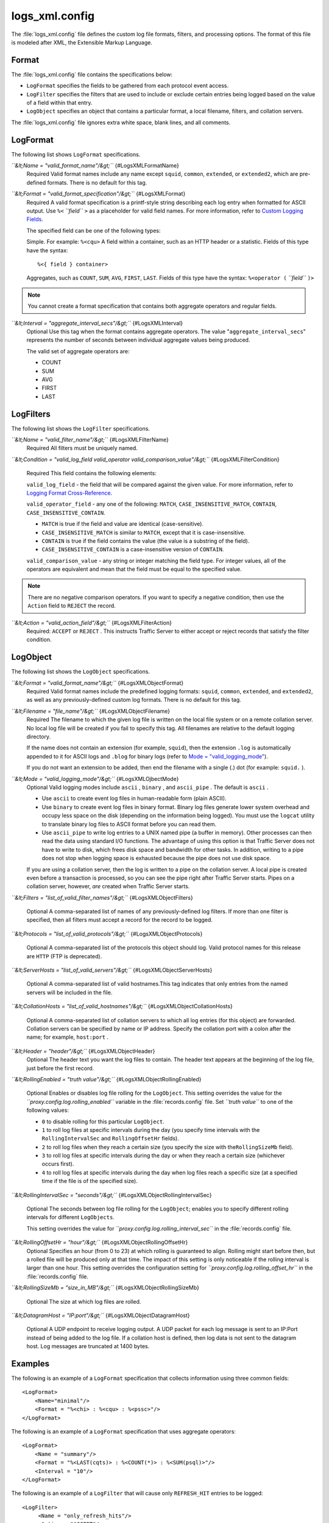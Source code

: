 .. Licensed to the Apache Software Foundation (ASF) under one
   or more contributor license agreements.  See the NOTICE file
  distributed with this work for additional information
  regarding copyright ownership.  The ASF licenses this file
  to you under the Apache License, Version 2.0 (the
  "License"); you may not use this file except in compliance
  with the License.  You may obtain a copy of the License at

   http://www.apache.org/licenses/LICENSE-2.0

  Unless required by applicable law or agreed to in writing,
  software distributed under the License is distributed on an
  "AS IS" BASIS, WITHOUT WARRANTIES OR CONDITIONS OF ANY
  KIND, either express or implied.  See the License for the
  specific language governing permissions and limitations
  under the License.

===============
logs_xml.config
===============

.. configfile:: logs_xml.config

The :file:`logs_xml.config` file defines the custom log file formats,
filters, and processing options. The format of this file is modeled
after XML, the Extensible Markup Language.

Format
======

The :file:`logs_xml.config` file contains the specifications below:

-  ``LogFormat`` specifies the fields to be gathered from each protocol
   event access.
-  ``LogFilter`` specifies the filters that are used to include or
   exclude certain entries being logged based on the value of a field
   within that entry.
-  ``LogObject`` specifies an object that contains a particular format,
   a local filename, filters, and collation servers.

The :file:`logs_xml.config` file ignores extra white space, blank lines, and
all comments.

LogFormat
=========

The following list shows ``LogFormat`` specifications.

*``&lt;Name = "valid_format_name"/&gt;``* {#LogsXMLFormatName}
    Required
    Valid format names include any name except ``squid``, ``common``,
    ``extended``, or ``extended2``, which are pre-defined formats. There
    is no default for this tag.

*``&lt;Format = "valid_format_specification"/&gt;``* {#LogsXMLFormat}
    Required
    A valid format specification is a printf-style string describing
    each log entry when formatted for ASCII output. Use ``%<``
    *``field``* ``>`` as a placeholder for valid field names. For more
    information, refer to `Custom Logging
    Fields <../event-logging-formats#CustomLoggingFields>`_.

    The specified field can be one of the following types:

    Simple. For example: ``%<cqu>``
    A field within a container, such as an HTTP header or a statistic.
    Fields of this type have the syntax:

    ::

         %<{ field } container>

    Aggregates, such as ``COUNT``, ``SUM``, ``AVG``, ``FIRST``,
    ``LAST``. Fields of this type have the syntax: ``%<operator (``
    *``field``* ``)>``

.. note::

    You cannot create a format specification that contains both aggregate operators and regular fields.

*``&lt;Interval = "aggregate_interval_secs"/&gt;``* {#LogsXMLInterval}
    Optional
    Use this tag when the format contains aggregate operators. The value
    "``aggregate_interval_secs``\ " represents the number of seconds
    between individual aggregate values being produced.

    The valid set of aggregate operators are:

    -  COUNT
    -  SUM
    -  AVG
    -  FIRST
    -  LAST

LogFilters
==========

The following list shows the ``LogFilter`` specifications.

*``&lt;Name = "valid_filter_name"/&gt;``* {#LogsXMLFilterName}
    Required
    All filters must be uniquely named.

*``&lt;Condition = "valid_log_field valid_operator valid_comparison_value"/&gt;``*
{#LogsXMLFilterCondition}
    Required
    This field contains the following elements:

    ``valid_log_field`` - the field that will be compared against
    the given value. For more information, refer to `Logging Format
    Cross-Reference <../event-logging-formats#LoggingFormatCrossReference>`_.

    ``valid_operator_field`` - any one of the following: ``MATCH``,
    ``CASE_INSENSITIVE_MATCH``, ``CONTAIN``,
    ``CASE_INSENSITIVE_CONTAIN``.

    -  ``MATCH`` is true if the field and value are identical
       (case-sensitive).
    -  ``CASE_INSENSITIVE_MATCH`` is similar to ``MATCH``, except that
       it is case-insensitive.
    -  ``CONTAIN`` is true if the field contains the value (the value is
       a substring of the field).
    -  ``CASE_INSENSITIVE_CONTAIN`` is a case-insensitive version of
       ``CONTAIN``.

    ``valid_comparison_value`` - any string or integer matching the
    field type. For integer values, all of the operators are equivalent
    and mean that the field must be equal to the specified value.

.. note::

    There are no negative comparison operators. If you want to
    specify a negative condition, then use the ``Action`` field to
    ``REJECT`` the record.

*``&lt;Action = "valid_action_field"/&gt;``* {#LogsXMLFilterAction}
    Required: ``ACCEPT`` or ``REJECT`` .
    This instructs Traffic Server to either accept or reject records
    that satisfy the filter condition.

LogObject
=========

The following list shows the ``LogObject`` specifications.

*``&lt;Format = "valid_format_name"/&gt;``* {#LogsXMLObjectFormat}
    Required
    Valid format names include the predefined logging formats:
    ``squid``, ``common``, ``extended``, and ``extended2``, as well as
    any previously-defined custom log formats. There is no default for
    this tag.

*``&lt;Filename = "file_name"/&gt;``* {#LogsXMLObjectFilename}
    Required
    The filename to which the given log file is written on the local
    file system or on a remote collation server. No local log file will
    be created if you fail to specify this tag. All filenames are
    relative to the default logging directory.

    If the name does not contain an extension (for example, ``squid``),
    then the extension ``.log`` is automatically appended to it for
    ASCII logs and ``.blog`` for binary logs (refer to `Mode =
    "valid_logging_mode" <#LogsXMLOjbectMode>`_).

    If you do not want an extension to be added, then end the filename
    with a single (.) dot (for example: ``squid.`` ).

*``&lt;Mode = "valid_logging_mode"/&gt;``* {#LogsXMLOjbectMode}
    Optional
    Valid logging modes include ``ascii`` , ``binary`` , and
    ``ascii_pipe`` . The default is ``ascii`` .

    -  Use ``ascii`` to create event log files in human-readable form
       (plain ASCII).
    -  Use ``binary`` to create event log files in binary format. Binary
       log files generate lower system overhead and occupy less space on
       the disk (depending on the information being logged). You must
       use the ``logcat`` utility to translate binary log files to ASCII
       format before you can read them.
    -  Use ``ascii_pipe`` to write log entries to a UNIX named pipe (a
       buffer in memory). Other processes can then read the data using
       standard I/O functions. The advantage of using this option is
       that Traffic Server does not have to write to disk, which frees
       disk space and bandwidth for other tasks. In addition, writing to
       a pipe does not stop when logging space is exhausted because the
       pipe does not use disk space.

    If you are using a collation server, then the log is written to a
    pipe on the collation server. A local pipe is created even before a
    transaction is processed, so you can see the pipe right after
    Traffic Server starts. Pipes on a collation server, however, *are*
    created when Traffic Server starts.

*``&lt;Filters = "list_of_valid_filter_names"/&gt;``*
{#LogsXMLObjectFilters}
    Optional
    A comma-separated list of names of any previously-defined log
    filters. If more than one filter is specified, then all filters must
    accept a record for the record to be logged.

*``&lt;Protocols = "list_of_valid_protocols"/&gt;``*
{#LogsXMLObjectProtocols}
    Optional
    A comma-separated list of the protocols this object should log.
    Valid protocol names for this release are ``HTTP`` (FTP is
    deprecated).

*``&lt;ServerHosts = "list_of_valid_servers"/&gt;``*
{#LogsXMLObjectServerHosts}
    Optional
    A comma-separated list of valid hostnames.This tag indicates that
    only entries from the named servers will be included in the file.

*``&lt;CollationHosts = "list_of_valid_hostnames"/&gt;``*
{#LogsXMLObjectCollationHosts}
    Optional
    A comma-separated list of collation servers to which all log entries
    (for this object) are forwarded. Collation servers can be specified
    by name or IP address. Specify the collation port with a colon after
    the name; for example, ``host:port`` .

*``&lt;Header = "header"/&gt;``* {#LogsXMLObjectHeader}
    Optional
    The header text you want the log files to contain. The header text
    appears at the beginning of the log file, just before the first
    record.

*``&lt;RollingEnabled = "truth value"/&gt;``*
{#LogsXMLObjectRollingEnabled}
    Optional
    Enables or disables log file rolling for the ``LogObject``. This
    setting overrides the value for the
    *``proxy.config.log.rolling_enabled``* variable in the
    :file:`records.config` file. Set *``truth value``* to one of the
    following values:

    -  ``0`` to disable rolling for this particular ``LogObject``.
    -  ``1`` to roll log files at specific intervals during the day (you
       specify time intervals with the ``RollingIntervalSec`` and
       ``RollingOffsetHr`` fields).
    -  ``2`` to roll log files when they reach a certain size (you
       specify the size with the\ ``RollingSizeMb`` field).
    -  ``3`` to roll log files at specific intervals during the day or
       when they reach a certain size (whichever occurs first).
    -  ``4`` to roll log files at specific intervals during the day when
       log files reach a specific size (at a specified time if the file
       is of the specified size).

*``&lt;RollingIntervalSec = "seconds"/&gt;``*
{#LogsXMLObjectRollingIntervalSec}
    Optional
    The seconds between log file rolling for the ``LogObject``; enables
    you to specify different rolling intervals for different
    ``LogObjects``.

    This setting overrides the value for
    *``proxy.config.log.rolling_interval_sec``* in the
    :file:`records.config` file.

*``&lt;RollingOffsetHr = "hour"/&gt;``* {#LogsXMLObjectRollingOffsetHr}
    Optional
    Specifies an hour (from 0 to 23) at which rolling is guaranteed to
    align. Rolling might start before then, but a rolled file will be
    produced only at that time. The impact of this setting is only
    noticeable if the rolling interval is larger than one hour. This
    setting overrides the configuration setting for
    *``proxy.config.log.rolling_offset_hr``* in the :file:`records.config`
    file.

*``&lt;RollingSizeMb = "size_in_MB"/&gt;``*
{#LogsXMLObjectRollingSizeMb}
    Optional
    The size at which log files are rolled.
	
*``&lt;DatagramHost = "IP:port"/&gt;``*
{#LogsXMLObjectDatagramHost}
    Optional
    A UDP endpoint to receive logging output. A UDP packet for each log message is sent to an IP:Port instead of being added to the log file. If a collation host is defined, then log data is not sent to the datagram host. Log messages are truncated at 1400 bytes.

Examples
========

The following is an example of a ``LogFormat`` specification that
collects information using three common fields:

::

         <LogFormat>
             <Name="minimal"/>
             <Format = "%<chi> : %<cqu> : %<pssc>"/>
         </LogFormat>

The following is an example of a ``LogFormat`` specification that
uses aggregate operators:

::

         <LogFormat>
             <Name = "summary"/>
             <Format = "%<LAST(cqts)> : %<COUNT(*)> : %<SUM(psql)>"/>
             <Interval = "10"/>
         </LogFormat>

The following is an example of a ``LogFilter`` that will cause only
``REFRESH_HIT`` entries to be logged:

::

         <LogFilter>
              <Name = "only_refresh_hits"/>
              <Action = "ACCEPT"/>
              <Condition = "%<pssc> MATCH REFRESH_HIT"/>
         </LogFilter>

.. note:

    When specifying the field in the filter condition, you can
    omit the\ ``%<>``. This means that the filter below is equivalent to the
    example directly above:

::

         <LogFilter>
             <Name = "only_refresh_hits"/>
             <Action = "ACCEPT"/>
             <Condition = "pssc MATCH REFRESH_HIT"/>
         </LogFilter>

The following is an example of a ``LogObject`` specification that
creates a local log file for the minimal format defined earlier. The log
filename will be ``minimal.log`` because this is an ASCII log file (the
default).

::

         <LogObject>
             <Format = "minimal"/>
             <Filename = "minimal"/>
         </LogObject>

The following is an example of a ``LogObject`` specification that
includes only HTTP requests served by hosts in the domain
``company.com`` or by the specific server ``server.somewhere.com``. Log
entries are sent to port 4000 of the collation host ``logs.company.com``
and to port 5000 of the collation host ``209.131.52.129.``

::

         <LogObject>
              <Format = "minimal"/>
              <Filename = "minimal"/>
              <ServerHosts = "company.com,server.somewhere.com"/>
              <Protocols = "http"/>
              <CollationHosts = "logs.company.com:4000,209.131.52.129:5000"/>
         </LogObject>

WELF
====

Traffic Server supports WELF (WebTrends Enhanced Log Format) so you can
analyze Traffic Server log files with WebTrends reporting tools. A
predefined ``<LogFormat>`` that is compatible with WELF is provided in
the :file:`logs_xml.config` file (shown below). To create a WELF format log
file, create a ``<LogObject>`` that uses this predefined format.

::

         <LogFormat>
             <Name = "welf"/>
             <Format = "id=firewall time=\"%<cqtd> %<cqtt>\" fw=%<phn> pri=6
                proto=%<cqus> duration=%<ttmsf> sent=%<psql> rcvd=%<cqhl>
                src=%<chi> dst=%<shi> dstname=%<shn> user=%<caun> op=%<cqhm>
                arg=\"%<cqup>\" result=%<pssc> ref=\"%<{Referer}cqh>\"
                agent=\"%<{user-agent}cqh>\" cache=%<crc>"/>
         </LogFormat>
